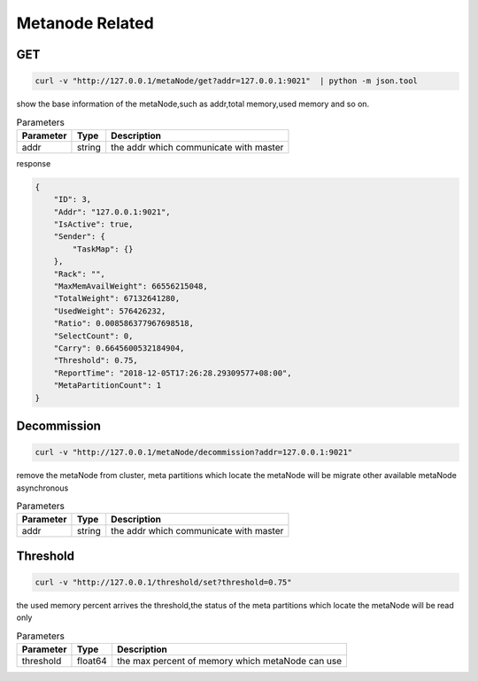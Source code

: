 Metanode Related
================

GET
---

.. code-block:: bash

   curl -v "http://127.0.0.1/metaNode/get?addr=127.0.0.1:9021"  | python -m json.tool


show the base information of the metaNode,such as addr,total memory,used memory and so on.

.. csv-table:: Parameters
   :header: "Parameter", "Type", "Description"

   "addr", "string", "the addr which communicate with master"

response

.. code-block:: json

   {
       "ID": 3,
       "Addr": "127.0.0.1:9021",
       "IsActive": true,
       "Sender": {
           "TaskMap": {}
       },
       "Rack": "",
       "MaxMemAvailWeight": 66556215048,
       "TotalWeight": 67132641280,
       "UsedWeight": 576426232,
       "Ratio": 0.008586377967698518,
       "SelectCount": 0,
       "Carry": 0.6645600532184904,
       "Threshold": 0.75,
       "ReportTime": "2018-12-05T17:26:28.29309577+08:00",
       "MetaPartitionCount": 1
   }


Decommission
-------

.. code-block:: bash

   curl -v "http://127.0.0.1/metaNode/decommission?addr=127.0.0.1:9021"


remove the metaNode from cluster, meta partitions which locate the metaNode will be migrate other available metaNode asynchronous

.. csv-table:: Parameters
   :header: "Parameter", "Type", "Description"

   "addr", "string", "the addr which communicate with master"

Threshold
---------

.. code-block:: bash

   curl -v "http://127.0.0.1/threshold/set?threshold=0.75"


the used memory percent arrives the threshold,the status of the meta partitions which locate the metaNode will be read only

.. csv-table:: Parameters
   :header: "Parameter", "Type", "Description"
   
   "threshold", "float64", "the max percent of memory which metaNode can use"